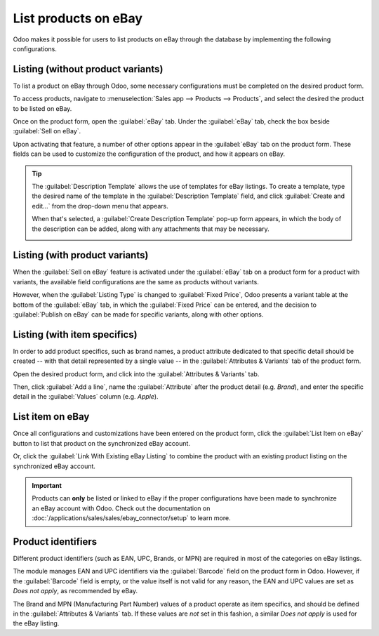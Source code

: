 =====================
List products on eBay
=====================

Odoo makes it possible for users to list products on eBay through the database by implementing the
following configurations.

Listing (without product variants)
==================================

To list a product on eBay through Odoo, some necessary configurations must be completed on the
desired product form.

To access products, navigate to :menuselection:`Sales app --> Products --> Products`, and select the
desired the product to be listed on eBay.

Once on the product form, open the :guilabel:`eBay` tab. Under the :guilabel:`eBay` tab, check the
box beside :guilabel:`Sell on eBay`.

.. image:: manage/sell-on-ebay-checkbox.png
   :align: center
   :alt: The sell on eBay checkbox under the ebay tab on a product form in Odoo sales.

Upon activating that feature, a number of other options appear in the :guilabel:`eBay` tab on the
product form. These fields can be used to customize the configuration of the product, and how it
appears on eBay.

.. image:: manage/sell-on-ebay-configurations.png
   :align: center
   :alt: The sell on eBay configurations under the ebay tab on a product form in Odoo sales.

.. tip::
   The :guilabel:`Description Template` allows the use of templates for eBay listings. To create a
   template, type the desired name of the template in the :guilabel:`Description Template` field,
   and click :guilabel:`Create and edit...` from the drop-down menu that appears.

   When that's selected, a :guilabel:`Create Description Template` pop-up form appears, in which
   the body of the description can be added, along with any attachments that may be necessary.

   .. image:: manage/create-description-template-popup-form.png
      :align: center
      :alt: The crete description template pop-up form in eBay tab on product form in Odoo sales.

Listing (with product variants)
===============================

When the :guilabel:`Sell on eBay` feature is activated under the :guilabel:`eBay` tab on a product
form for a product with variants, the available field configurations are the same as products
without variants.

However, when the :guilabel:`Listing Type` is changed to :guilabel:`Fixed Price`, Odoo presents a
variant table at the bottom of the :guilabel:`eBay` tab, in which the :guilabel:`Fixed Price` can be
entered, and the decision to :guilabel:`Publish on eBay` can be made for specific variants, along
with other options.

.. image:: manage/fixed-listing-price.png
   :align: center
   :alt: The fixed price listing type in the eBay tab on a product form in Odoo sales.

Listing (with item specifics)
=============================

In order to add product specifics, such as brand names, a product attribute dedicated to that
specific detail should be created -- with that detail represented by a single value -- in the
:guilabel:`Attributes & Variants` tab of the product form.

Open the desired product form, and click into the :guilabel:`Attributes & Variants` tab.

Then, click :guilabel:`Add a line`, name the :guilabel:`Attribute` after the product detail (e.g.
`Brand`), and enter the specific detail in the :guilabel:`Values` column (e.g. `Apple`).

.. image:: manage/item-specific-listing-variants.png
   :align: center
   :alt: Sample of product specific variant listing for eBay purposes in Odoo sales.

List item on eBay
=================

Once all configurations and customizations have been entered on the product form, click the
:guilabel:`List Item on eBay` button to list that product on the synchronized eBay account.

Or, click the :guilabel:`Link With Existing eBay Listing` to combine the product with an existing
product listing on the synchronized eBay account.

.. important::
   Products can **only** be listed or linked to eBay if the proper configurations have been made to
   synchronize an eBay account with Odoo. Check out the documentation on
   :doc:`/applications/sales/sales/ebay_connector/setup` to learn more.

Product identifiers
===================

Different product identifiers (such as EAN, UPC, Brands, or MPN) are required in most of the
categories on eBay listings.

The module manages EAN and UPC identifiers via the :guilabel:`Barcode` field on the product form in
Odoo. However, if the :guilabel:`Barcode` field is empty, or the value itself is not valid for any
reason, the EAN and UPC values are set as `Does not apply`, as recommended by eBay.

The Brand and MPN (Manufacturing Part Number) values of a product operate as item specifics, and
should be defined in the :guilabel:`Attributes & Variants` tab. If these values are *not* set in
this fashion, a similar `Does not apply` is used for the eBay listing.

.. seealso::
   :doc:`/applications/sales/sales/ebay_connector/setup`
